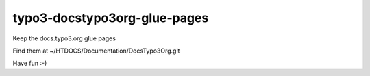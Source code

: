 typo3-docstypo3org-glue-pages
=============================

Keep the docs.typo3.org glue pages

Find them at ~/HTDOCS/Documentation/DocsTypo3Org.git

Have fun :-)
